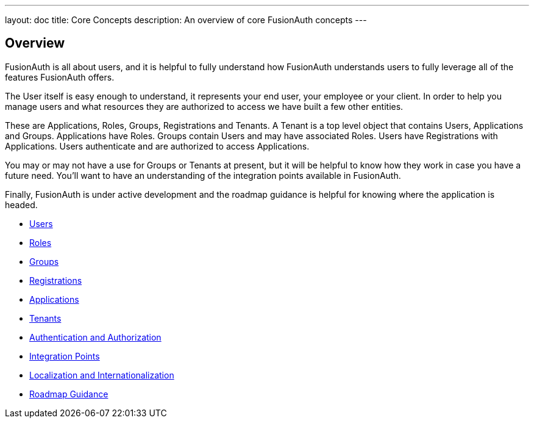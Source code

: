 ---
layout: doc
title: Core Concepts
description: An overview of core FusionAuth concepts
---

:sectnumlevels: 0

== Overview

FusionAuth is all about users, and it is helpful to fully understand how FusionAuth understands users to fully leverage all of the features FusionAuth offers.

The User itself is easy enough to understand, it represents your end user, your employee or your client. In order to help you manage users and what resources they are authorized to access we have built a few other entities.

These are Applications, Roles, Groups, Registrations and Tenants. A Tenant is a top level object that contains Users, Applications and Groups. Applications have Roles. Groups contain Users and may have associated Roles. Users have Registrations with Applications. Users authenticate and are authorized to access Applications.

You may or may not have a use for Groups or Tenants at present, but it will be helpful to know how they work in case you have a future need. You'll want to have an understanding of the integration points available in FusionAuth.

Finally, FusionAuth is under active development and the roadmap guidance is helpful for knowing where the application is headed.

* link:/docs/v1/tech/core-concepts/users/[Users]
* link:/docs/v1/tech/core-concepts/roles/[Roles]
* link:/docs/v1/tech/core-concepts/groups/[Groups]
* link:/docs/v1/tech/core-concepts/registrations/[Registrations]
* link:/docs/v1/tech/core-concepts/applications/[Applications]
* link:/docs/v1/tech/core-concepts/tenants/[Tenants]
* link:/docs/v1/tech/core-concepts/authentication-authorization/[Authentication and Authorization]
* link:/docs/v1/tech/core-concepts/integration-points/[Integration Points]
* link:/docs/v1/tech/core-concepts/localization-and-internationalization/[Localization and Internationalization]
* link:/docs/v1/tech/core-concepts/roadmap/[Roadmap Guidance]
